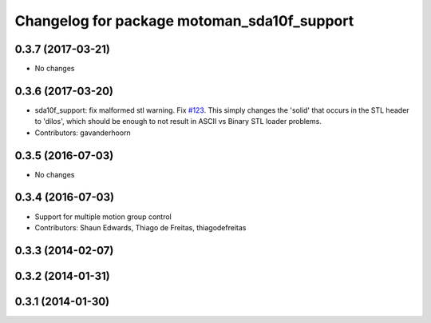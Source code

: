 ^^^^^^^^^^^^^^^^^^^^^^^^^^^^^^^^^^^^^^^^^^^^
Changelog for package motoman_sda10f_support
^^^^^^^^^^^^^^^^^^^^^^^^^^^^^^^^^^^^^^^^^^^^

0.3.7 (2017-03-21)
------------------
* No changes

0.3.6 (2017-03-20)
------------------
* sda10f_support: fix malformed stl warning. Fix `#123 <https://github.com/ros-industrial/motoman/issues/123>`_.
  This simply changes the 'solid' that occurs in the STL header to 'dilos', which
  should be enough to not result in ASCII vs Binary STL loader problems.
* Contributors: gavanderhoorn

0.3.5 (2016-07-03)
------------------
* No changes

0.3.4 (2016-07-03)
------------------
* Support for multiple motion group control
* Contributors: Shaun Edwards, Thiago de Freitas, thiagodefreitas

0.3.3 (2014-02-07)
------------------

0.3.2 (2014-01-31)
------------------

0.3.1 (2014-01-30)
------------------
